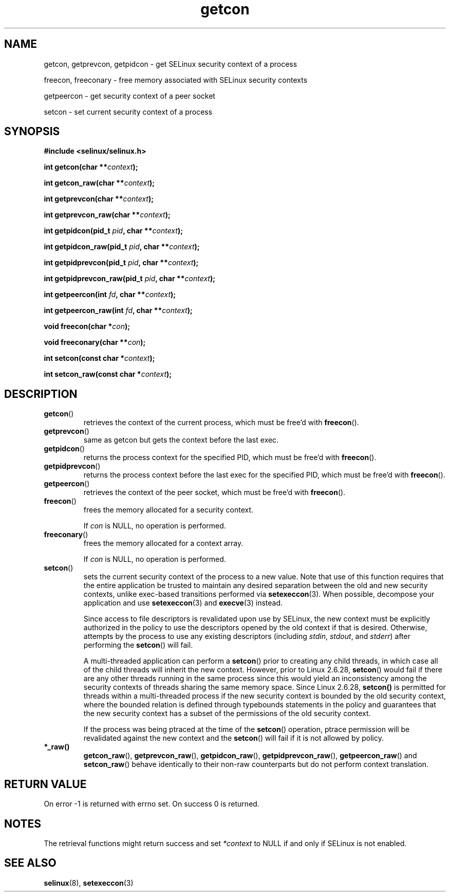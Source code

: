 .TH "getcon" "3" "21 December 2011" "russell@coker.com.au" "SELinux API documentation"
.SH "NAME"
getcon, getprevcon, getpidcon \- get SELinux security context of a process

freecon, freeconary \- free memory associated with SELinux security contexts

getpeercon \- get security context of a peer socket

setcon \- set current security context of a process

.SH "SYNOPSIS"
.B #include <selinux/selinux.h>
.sp
.BI "int getcon(char **" context );
.sp
.BI "int getcon_raw(char **" context );
.sp
.BI "int getprevcon(char **" context );
.sp
.BI "int getprevcon_raw(char **" context );
.sp
.BI "int getpidcon(pid_t " pid ", char **" context );
.sp
.BI "int getpidcon_raw(pid_t " pid ", char **" context );
.sp
.BI "int getpidprevcon(pid_t " pid ", char **" context );
.sp
.BI "int getpidprevcon_raw(pid_t " pid ", char **" context );
.sp
.BI "int getpeercon(int " fd ", char **" context );
.sp
.BI "int getpeercon_raw(int " fd ", char **" context );
.sp
.BI "void freecon(char *" con );
.sp
.BI "void freeconary(char **" con );
.sp
.BI "int setcon(const char *" context );
.sp
.BI "int setcon_raw(const char *" context );

.SH "DESCRIPTION"
.TP
.BR getcon ()
retrieves the context of the current process, which must be free'd with
.BR freecon ().

.TP
.BR getprevcon ()
same as getcon but gets the context before the last exec.

.TP
.BR getpidcon ()
returns the process context for the specified PID, which must be free'd with
.BR freecon ().

.TP
.BR getpidprevcon ()
returns the process context before the last exec for the specified PID, which must be free'd with
.BR freecon ().

.TP
.BR getpeercon ()
retrieves the context of the peer socket, which must be free'd with
.BR freecon ().

.TP
.BR freecon ()
frees the memory allocated for a security context.

If
.I con
is NULL, no operation is performed.

.TP
.BR freeconary ()
frees the memory allocated for a context array.

If
.I con
is NULL, no operation is performed.

.TP
.BR setcon ()
sets the current security context of the process to a new value.  Note
that use of this function requires that the entire application be
trusted to maintain any desired separation between the old and new
security contexts, unlike exec-based transitions performed via
.BR setexeccon (3).
When possible, decompose your application and use
.BR setexeccon (3)
and
.BR execve (3)
instead.

Since access to file descriptors is revalidated upon use by SELinux,
the new context must be explicitly authorized in the policy to use the
descriptors opened by the old context if that is desired.  Otherwise,
attempts by the process to use any existing descriptors (including
.IR stdin ,
.IR stdout ,
and
.IR stderr )
after performing the
.BR setcon ()
will fail.

A multi-threaded application can perform a
.BR setcon ()
prior to creating
any child threads, in which case all of the child threads will inherit
the new context.  However, prior to Linux 2.6.28,
.BR setcon ()
would fail if there are any other
threads running in the same process since this would yield
an inconsistency among the security contexts of threads sharing
the same memory space.  Since Linux 2.6.28,
.BR setcon()
is permitted for threads within a multi-threaded process if the
new security context is bounded by the old security context, where
the bounded relation is defined through typebounds statements in the
policy and guarantees that the new security context has a subset of
the permissions of the old security context.

If the process was being ptraced at the time of the
.BR setcon ()
operation, ptrace permission will be revalidated against the new
context and the
.BR setcon ()
will fail if it is not allowed by policy.

.TP
.BR *_raw()
.BR getcon_raw (),
.BR getprevcon_raw (),
.BR getpidcon_raw (),
.BR getpidprevcon_raw (),
.BR getpeercon_raw ()
and
.BR setcon_raw ()
behave identically to their non-raw counterparts but do not perform context
translation.

.SH "RETURN VALUE"
On error \-1 is returned with errno set.  On success 0 is returned.

.SH "NOTES"
The retrieval functions might return success and set
.I *context
to NULL if and only if SELinux is not enabled.

.SH "SEE ALSO"
.BR selinux "(8), " setexeccon "(3)"
